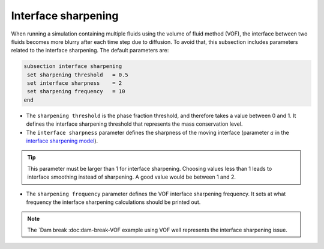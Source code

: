 Interface sharpening
--------------------

When running a simulation containing multiple fluids using the volume of fluid method (VOF), the interface between two fluids becomes more blurry after each time step due to diffusion. 
To avoid that, this subsection includes parameters related to the interface sharpening. The default parameters are:

.. code-block:: text

  subsection interface sharpening
   set sharpening threshold   = 0.5
   set interface sharpness    = 2
   set sharpening frequency   = 10
  end

* The ``sharpening threshold`` is the phase fraction threshold, and therefore takes a value between 0 and 1. It defines the interface sharpening threshold that represents the mass conservation level.

* The ``interface sharpness`` parameter defines the sharpness of the moving interface (parameter :math:`a` in the `interface sharpening model <https://www.researchgate.net/publication/287118331_Development_of_efficient_interface_sharpening_procedure_for_viscous_incompressible_flows>`_).

.. tip::

  This parameter must be larger than 1 for interface sharpening. Choosing values less than 1 leads to interface smoothing instead of sharpening. A good value would be between 1 and 2.

* The ``sharpening frequency`` parameter defines the VOF interface sharpening frequency. It sets at what frequency the interface sharpening calculations should be printed out.

.. note::

  The `Dam break :doc:dam-break-VOF example using VOF well represents the interface sharpening issue.